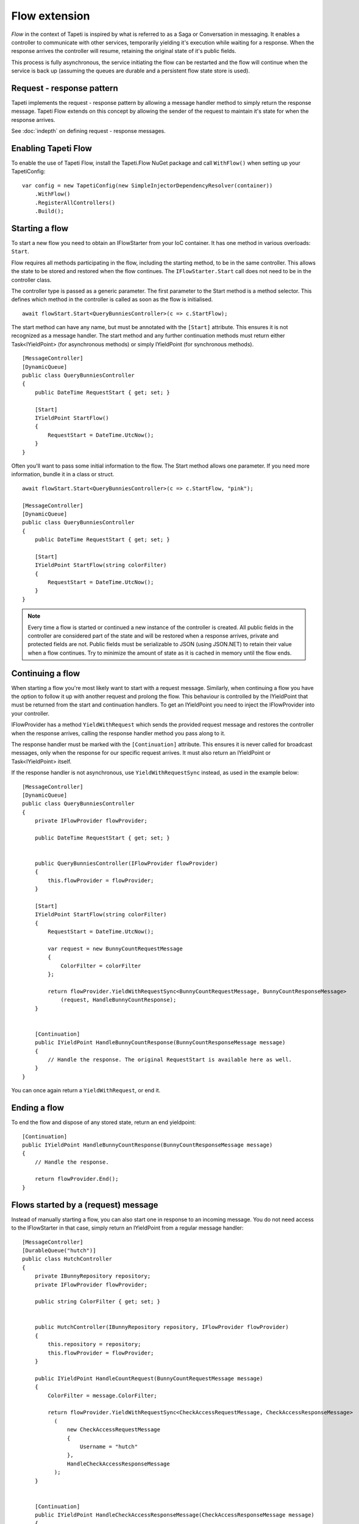 Flow extension
==============

*Flow* in the context of Tapeti is inspired by what is referred to as a Saga or Conversation in messaging. It enables a controller to communicate with other services, temporarily yielding it's execution while waiting for a response. When the response arrives the controller will resume, retaining the original state of it's public fields.

This process is fully asynchronous, the service initiating the flow can be restarted and the flow will continue when the service is back up (assuming the queues are durable and a persistent flow state store is used).


Request - response pattern
--------------------------
Tapeti implements the request - response pattern by allowing a message handler method to simply return the response message. Tapeti Flow extends on this concept by allowing the sender of the request to maintain it's state for when the response arrives.

See :doc:`indepth` on defining request - response messages.

Enabling Tapeti Flow
--------------------
To enable the use of Tapeti Flow, install the Tapeti.Flow NuGet package and call ``WithFlow()`` when setting up your TapetiConfig:

::

  var config = new TapetiConfig(new SimpleInjectorDependencyResolver(container))
      .WithFlow()
      .RegisterAllControllers()
      .Build();

Starting a flow
---------------
To start a new flow you need to obtain an IFlowStarter from your IoC container. It has one method in various overloads: ``Start``.

Flow requires all methods participating in the flow, including the starting method, to be in the same controller. This allows the state to be stored and restored when the flow continues. The ``IFlowStarter.Start`` call does not need to be in the controller class.

The controller type is passed as a generic parameter. The first parameter to the Start method is a method selector. This defines which method in the controller is called as soon as the flow is initialised.

::

  await flowStart.Start<QueryBunniesController>(c => c.StartFlow);

The start method can have any name, but must be annotated with the ``[Start]`` attribute. This ensures it is not recognized as a message handler. The start method and any further continuation methods must return either Task<IYieldPoint> (for asynchronous methods) or simply IYieldPoint (for synchronous methods).

::

  [MessageController]
  [DynamicQueue]
  public class QueryBunniesController
  {
      public DateTime RequestStart { get; set; }

      [Start]
      IYieldPoint StartFlow()
      {
          RequestStart = DateTime.UtcNow();
      }
  }



Often you'll want to pass some initial information to the flow. The Start method allows one parameter. If you need more information, bundle it in a class or struct.

::

  await flowStart.Start<QueryBunniesController>(c => c.StartFlow, "pink");

  [MessageController]
  [DynamicQueue]
  public class QueryBunniesController
  {
      public DateTime RequestStart { get; set; }

      [Start]
      IYieldPoint StartFlow(string colorFilter)
      {
          RequestStart = DateTime.UtcNow();
      }
  }


.. note:: Every time a flow is started or continued a new instance of the controller is created. All public fields in the controller are considered part of the state and will be restored when a response arrives, private and protected fields are not. Public fields must be serializable to JSON (using JSON.NET) to retain their value when a flow continues. Try to minimize the amount of state as it is cached in memory until the flow ends.

Continuing a flow
-----------------
When starting a flow you're most likely want to start with a request message. Similarly, when continuing a flow you have the option to follow it up with another request and prolong the flow. This behaviour is controlled by the IYieldPoint that must be returned from the start and continuation handlers. To get an IYieldPoint you need to inject the IFlowProvider into your controller.

IFlowProvider has a method ``YieldWithRequest`` which sends the provided request message and restores the controller when the response arrives, calling the response handler method you pass along to it.

The response handler must be marked with the ``[Continuation]`` attribute. This ensures it is never called for broadcast messages, only when the response for our specific request arrives. It must also return an IYieldPoint or Task<IYieldPoint> itself.

If the response handler is not asynchronous, use ``YieldWithRequestSync`` instead, as used in the example below:

::

  [MessageController]
  [DynamicQueue]
  public class QueryBunniesController
  {
      private IFlowProvider flowProvider;

      public DateTime RequestStart { get; set; }


      public QueryBunniesController(IFlowProvider flowProvider)
      {
          this.flowProvider = flowProvider;
      }

      [Start]
      IYieldPoint StartFlow(string colorFilter)
      {
          RequestStart = DateTime.UtcNow();

          var request = new BunnyCountRequestMessage
          {
              ColorFilter = colorFilter
          };

          return flowProvider.YieldWithRequestSync<BunnyCountRequestMessage, BunnyCountResponseMessage>
              (request, HandleBunnyCountResponse);
      }


      [Continuation]
      public IYieldPoint HandleBunnyCountResponse(BunnyCountResponseMessage message)
      {
          // Handle the response. The original RequestStart is available here as well.
      }
  }

You can once again return a ``YieldWithRequest``, or end it.

Ending a flow
-------------
To end the flow and dispose of any stored state, return an end yieldpoint:

::

      [Continuation]
      public IYieldPoint HandleBunnyCountResponse(BunnyCountResponseMessage message)
      {
          // Handle the response.

          return flowProvider.End();
      }


Flows started by a (request) message
------------------------------------
Instead of manually starting a flow, you can also start one in response to an incoming message. You do not need access to the IFlowStarter in that case, simply return an IYieldPoint from a regular message handler:

::

  [MessageController]
  [DurableQueue("hutch")]
  public class HutchController
  {
      private IBunnyRepository repository;
      private IFlowProvider flowProvider;

      public string ColorFilter { get; set; }


      public HutchController(IBunnyRepository repository, IFlowProvider flowProvider)
      {
          this.repository = repository;
          this.flowProvider = flowProvider;
      }

      public IYieldPoint HandleCountRequest(BunnyCountRequestMessage message)
      {
          ColorFilter = message.ColorFilter;

          return flowProvider.YieldWithRequestSync<CheckAccessRequestMessage, CheckAccessResponseMessage>
            (
                new CheckAccessRequestMessage
                {
                    Username = "hutch"
                },
                HandleCheckAccessResponseMessage
            );
      }


      [Continuation]
      public IYieldPoint HandleCheckAccessResponseMessage(CheckAccessResponseMessage message)
      {
          // We must provide a response to our original BunnyCountRequestMessage
          return flowProvider.EndWithResponse(new BunnyCountResponseMessage
          {
              Count = message.HasAccess ? await repository.Count(ColorFilter) : 0
          });
  }

.. note:: If the message that started the flow was a request message, you must end the flow with EndWithResponse or you will get an exception. Likewise, if the message was not a request message, you must end the flow with End.


Parallel requests
-----------------
When you want to send out more than one request, you could chain them in the response handler for each message. An easier way is to use ``YieldWithParallelRequest``. It returns a parallel request builder to which you can add one or more requests to be sent out, each with it's own response handler. In the end, the Yield method of the builder can be used to create a YieldPoint. It also specifies the converge method which is called when all responses have been handled.

An example:

::

  public IYieldPoint HandleBirthdayMessage(RabbitBirthdayMessage message)
  {
      var sendCardRequest = new SendCardRequestMessage
      {
          RabbitID = message.RabbitID,
          Age = message.Age,
          Style = CardStyles.Funny
      };

      var doctorAppointmentMessage = new DoctorAppointmentRequestMessage
      {
          RabbitID = message.RabbitID,
          Reason = "Yearly checkup"
      };

      return flowProvider.YieldWithParallelRequest()
          .AddRequestSync<SendCardRequestMessage, SendCardResponseMessage>(
            sendCardRequest, HandleCardResponse)

          .AddRequestSync<DoctorAppointmentRequestMessage, DoctorAppointmentResponseMessage>(
            doctorAppointmentMessage, HandleDoctorAppointmentResponse)

          .YieldSync(ContinueAfterResponses);
  }

  [Continuation]
  public void HandleCardResponse(SendCardResponseMessage message)
  {
      // Handle card response. For example, store the result in a public field
  }

  [Continuation]
  public void HandleDoctorAppointmentResponse(DoctorAppointmentResponseMessage message)
  {
      // Handle appointment response. Note that the order of the responses is not guaranteed,
      // but the handlers will never run at the same time, so it is safe to access
      // and manipulate the public fields of the controller.
  }

  private IYieldPoint ContinueAfterResponses()
  {
      // Perform further operations on the results stored in the public fields

      // This flow did not start with a request message, so end it normally
      return flowProvider.End();
  }


A few things to note:

#) The response handlers do not return an IYieldPoint themselves, but void (for AddRequestSync) or Task (for AddRequest). Therefore they can not influence the flow. Instead the converge method as passed to Yield or YieldSync determines how the flow continues. It is called immediately after the last response handler.
#) The converge method must be private, as it is not a valid message handler in itself.
#) You must add at least one request.

Note that you do not have to perform all the operations in one go. You can store the result of ``YieldWithParallelRequest`` and conditionally call ``AddRequest`` or ``AddRequestSync`` as many times as required.


Persistent state
----------------
By default flow state is only preserved while the service is running. To persist the flow state across restarts and reboots, provide an implementation of IFlowRepository to ``WithFlow()``.

::

  var config = new TapetiConfig(new SimpleInjectorDependencyResolver(container))
      .WithFlow(new MyFlowRepository())
      .RegisterAllControllers()
      .Build();


Tapeti.Flow includes an implementation for SQL server you can use as well. First, make sure your database contains a table to store flow state:

::

    create table Flow
    (
        FlowID uniqueidentifier not null,
        CreationTime datetime2(3) not null,
        StateJson nvarchar(max) null,
        constraint PK_Flow primary key clustered(FlowID)
    );

Then install the Tapeti.Flow.SQL NuGet package and register the SqlConnectionFlowRepository by passing it to WithFlow, or by using the ``WithFlowSqlRepository`` extension method before calling ``WithFlow``:

::

  var config = new TapetiConfig(new SimpleInjectorDependencyResolver(container))
      .WithFlowSqlRepository("Server=localhost;Database=TapetiTest;Integrated Security=true")
      .WithFlow()
      .RegisterAllControllers()
      .Build();
